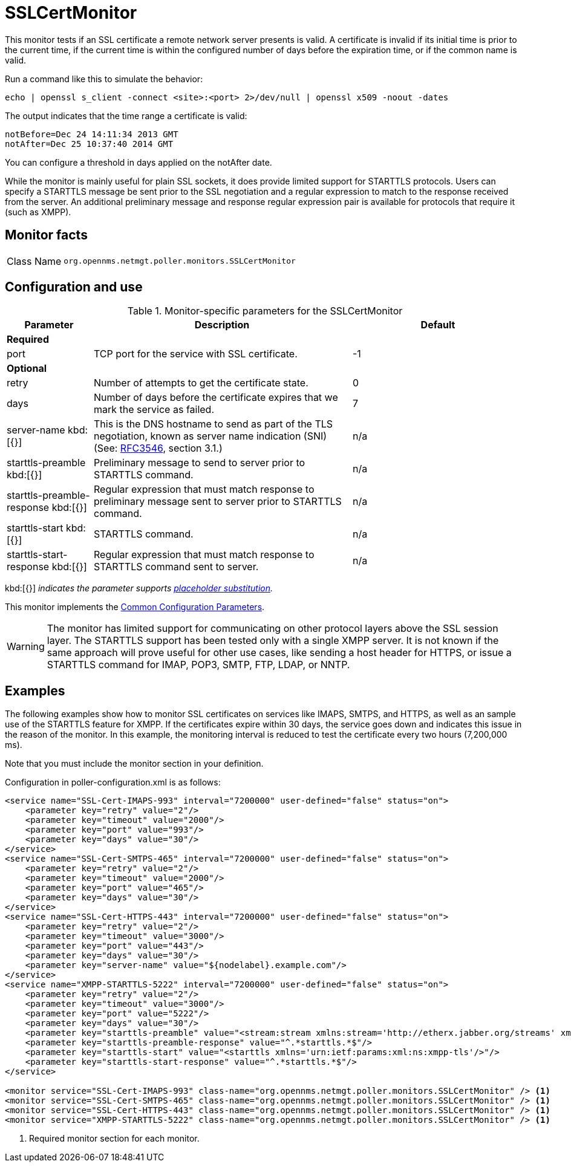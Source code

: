 
= SSLCertMonitor

This monitor tests if an SSL certificate a remote network server presents is valid.
A certificate is invalid if its initial time is prior to the current time, if the current time is within the configured number of days before the expiration time, or if the common name is valid.

Run a command like this to simulate the behavior:

`echo | openssl s_client -connect <site>:<port> 2>/dev/null | openssl x509 -noout -dates`

The output indicates that the time range a certificate is valid:

 notBefore=Dec 24 14:11:34 2013 GMT
 notAfter=Dec 25 10:37:40 2014 GMT

You can configure a threshold in days applied on the notAfter date.

While the monitor is mainly useful for plain SSL sockets, it does provide limited support for STARTTLS protocols.
Users can specify a STARTTLS message be sent prior to the SSL negotiation and a regular expression to match to the response received from the server.
An additional preliminary message and response regular expression pair is available for protocols that require it (such as XMPP).

== Monitor facts

[cols="1,7"]
|===
| Class Name
| `org.opennms.netmgt.poller.monitors.SSLCertMonitor`
|===

== Configuration and use

.Monitor-specific parameters for the SSLCertMonitor
[options="header"]
[cols="1,3,2"]
|===
| Parameter
| Description
| Default

3+|*Required*

| port
| TCP port for the service with SSL certificate.
| -1

3+|*Optional*

| retry
| Number of attempts to get the certificate state.
| 0

| days
| Number of days before the certificate expires that we mark the service as failed.
| 7

| server-name kbd:[{}]
| This is the DNS hostname to send as part of the TLS negotiation, known as server name indication (SNI) (See: link:https://www.ietf.org/rfc/rfc3546.txt[RFC3546], section 3.1.)
| n/a

| starttls-preamble kbd:[{}]
| Preliminary message to send to server prior to STARTTLS command.
| n/a

| starttls-preamble-response kbd:[{}]
| Regular expression that must match response to preliminary message sent to server prior to STARTTLS command.
| n/a

| starttls-start kbd:[{}]
| STARTTLS command.
| n/a

| starttls-start-response kbd:[{}]
| Regular expression that must match response to STARTTLS command sent to server.
| n/a
|===

kbd:[{}] _indicates the parameter supports <<reference:service-assurance/introduction.adoc#ref-service-assurance-monitors-placeholder-substitution-parameters, placeholder substitution>>._

This monitor implements the <<reference:service-assurance/introduction.adoc#ref-service-assurance-monitors-common-parameters, Common Configuration Parameters>>.

WARNING: The monitor has limited support for communicating on other protocol layers above the SSL session layer.
The STARTTLS support has been tested only with a single XMPP server.
It is not known if the same approach will prove useful for other use cases, like sending a host header for HTTPS, or issue a STARTTLS command for IMAP, POP3, SMTP, FTP, LDAP, or NNTP.

== Examples

The following examples show how to monitor SSL certificates on services like IMAPS, SMTPS, and HTTPS, as well as an sample use of the STARTTLS feature for XMPP.
If the certificates expire within 30 days, the service goes down and indicates this issue in the reason of the monitor.
In this example, the monitoring interval is reduced to test the certificate every two hours (7,200,000 ms).

Note that you must include the monitor section in your definition.

Configuration in poller-configuration.xml is as follows:

[source, xml]
----
<service name="SSL-Cert-IMAPS-993" interval="7200000" user-defined="false" status="on">
    <parameter key="retry" value="2"/>
    <parameter key="timeout" value="2000"/>
    <parameter key="port" value="993"/>
    <parameter key="days" value="30"/>
</service>
<service name="SSL-Cert-SMTPS-465" interval="7200000" user-defined="false" status="on">
    <parameter key="retry" value="2"/>
    <parameter key="timeout" value="2000"/>
    <parameter key="port" value="465"/>
    <parameter key="days" value="30"/>
</service>
<service name="SSL-Cert-HTTPS-443" interval="7200000" user-defined="false" status="on">
    <parameter key="retry" value="2"/>
    <parameter key="timeout" value="3000"/>
    <parameter key="port" value="443"/>
    <parameter key="days" value="30"/>
    <parameter key="server-name" value="${nodelabel}.example.com"/>
</service>
<service name="XMPP-STARTTLS-5222" interval="7200000" user-defined="false" status="on">
    <parameter key="retry" value="2"/>
    <parameter key="timeout" value="3000"/>
    <parameter key="port" value="5222"/>
    <parameter key="days" value="30"/>
    <parameter key="starttls-preamble" value="<stream:stream xmlns:stream='http://etherx.jabber.org/streams' xmlns='jabber:client' to='{ipAddr}' version='1.0'>"/>
    <parameter key="starttls-preamble-response" value="^.*starttls.*$"/>
    <parameter key="starttls-start" value="<starttls xmlns='urn:ietf:params:xml:ns:xmpp-tls'/>"/>
    <parameter key="starttls-start-response" value="^.*starttls.*$"/>
</service>

<monitor service="SSL-Cert-IMAPS-993" class-name="org.opennms.netmgt.poller.monitors.SSLCertMonitor" /> <1>
<monitor service="SSL-Cert-SMTPS-465" class-name="org.opennms.netmgt.poller.monitors.SSLCertMonitor" /> <1>
<monitor service="SSL-Cert-HTTPS-443" class-name="org.opennms.netmgt.poller.monitors.SSLCertMonitor" /> <1>
<monitor service="XMPP-STARTTLS-5222" class-name="org.opennms.netmgt.poller.monitors.SSLCertMonitor" /> <1>
----
<1> Required monitor section for each monitor.
